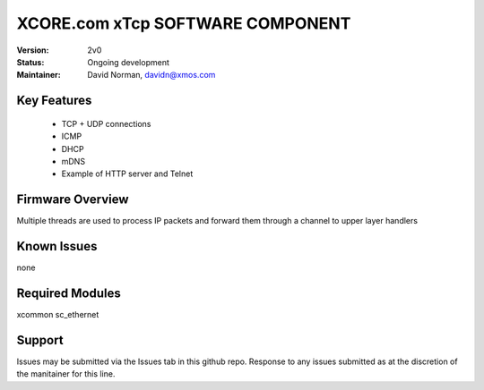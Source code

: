 XCORE.com xTcp SOFTWARE COMPONENT
.................................

:Version:
 2v0

:Status:
  Ongoing development

:Maintainer:
  David Norman, davidn@xmos.com

Key Features
============

   * TCP + UDP connections
   * ICMP
   * DHCP
   * mDNS
   * Example of HTTP server and Telnet

Firmware Overview
=================

Multiple threads are used to process IP packets and forward them through a channel to upper layer handlers

Known Issues
============

none

Required Modules
=================

xcommon
sc_ethernet

Support
=======

Issues may be submitted via the Issues tab in this github repo. Response to any issues submitted as at the discretion of the manitainer for this line.

